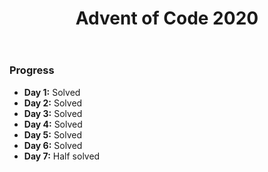 #+TITLE:Advent of Code 2020

*** Progress
    + *Day 1:* Solved
    + *Day 2:* Solved
    + *Day 3:* Solved
    + *Day 4:* Solved
    + *Day 5:* Solved
    + *Day 6:* Solved
    + *Day 7:* Half solved
